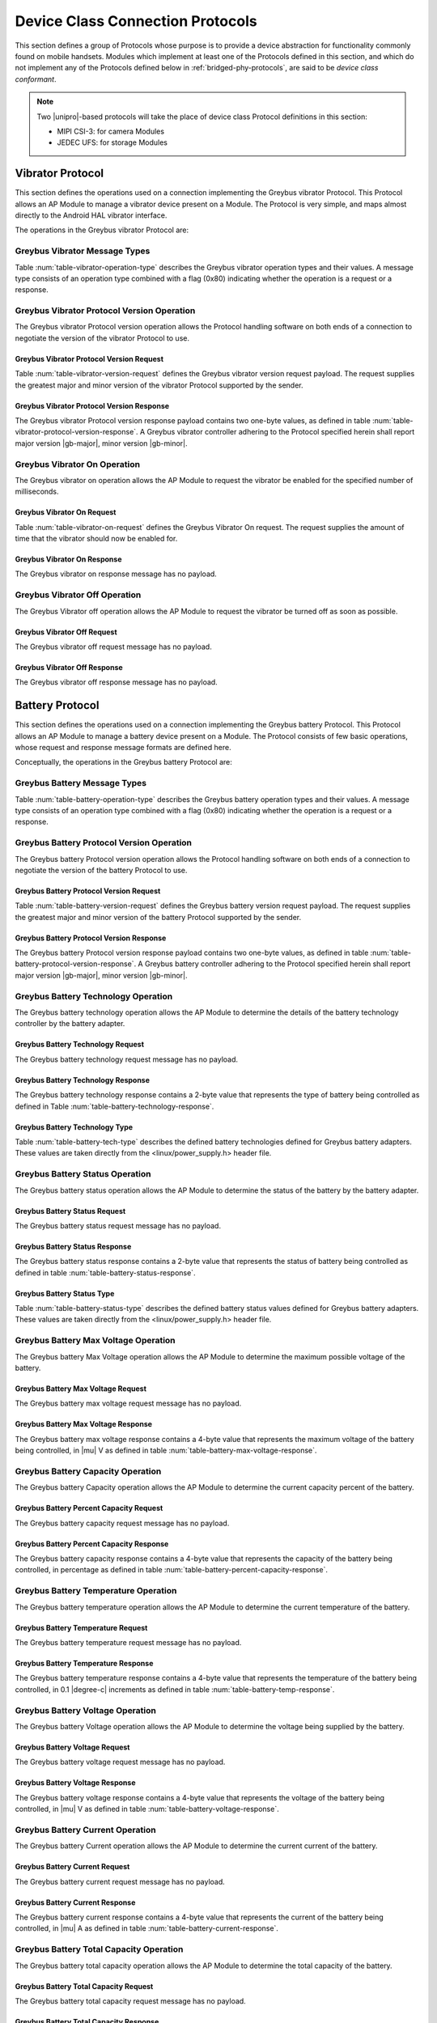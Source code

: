 .. _device-class-protocols:

Device Class Connection Protocols
=================================

This section defines a group of Protocols whose purpose is to provide
a device abstraction for functionality commonly found on mobile
handsets. Modules which implement at least one of the Protocols
defined in this section, and which do not implement any of the
Protocols defined below in :ref:`bridged-phy-protocols`,
are said to be *device class conformant*.

.. note:: Two |unipro|\ -based protocols will take the place of device
          class Protocol definitions in this section:

          - MIPI CSI-3: for camera Modules
          - JEDEC UFS: for storage Modules

Vibrator Protocol
-----------------

This section defines the operations used on a connection implementing
the Greybus vibrator Protocol.  This Protocol allows an AP Module to manage
a vibrator device present on a Module.  The Protocol is very simple,
and maps almost directly to the Android HAL vibrator interface.

The operations in the Greybus vibrator Protocol are:

.. c:function:: int version(u8 offer_major, u8 offer_minor, u8 *major, u8 *minor);

    Negotiates the major and minor version of the Protocol used for
    communication over the connection.  The sender offers the
    version of the Protocol it supports.  The receiver replies with
    the version that will be used--either the one offered if
    supported or its own (lower) version otherwise.  Protocol
    handling code adhering to the Protocol specified herein supports
    major version |gb-major|, minor version |gb-minor|.

.. c:function:: int vibrator_on(u16 timeout_ms);

   Turns on the vibrator for the number of specified milliseconds.

.. c:function:: int vibrator_off(void);

    Turns off the vibrator immediately.

Greybus Vibrator Message Types
^^^^^^^^^^^^^^^^^^^^^^^^^^^^^^

Table :num:`table-vibrator-operation-type` describes the Greybus
vibrator operation types and their values. A message type consists of an
operation type combined with a flag (0x80) indicating whether the
operation is a request or a response.

.. figtable::
    :nofig:
    :label: table-vibrator-operation-type
    :caption: Vibrator Operation Types
    :spec: l l l

    ===========================  =============  ==============
    Vibrator Operation Type      Request Value  Response Value
    ===========================  =============  ==============
    Invalid                      0x00           0x80
    Protocol Version             0x01           0x81
    Vibrator On                  0x02           0x82
    Vibrator Off                 0x03           0x83
    (all other values reserved)  0x04..0x7f     0x84..0xff
    ===========================  =============  ==============

Greybus Vibrator Protocol Version Operation
^^^^^^^^^^^^^^^^^^^^^^^^^^^^^^^^^^^^^^^^^^^

The Greybus vibrator Protocol version operation allows the Protocol
handling software on both ends of a connection to negotiate the
version of the vibrator Protocol to use.

Greybus Vibrator Protocol Version Request
"""""""""""""""""""""""""""""""""""""""""

Table :num:`table-vibrator-version-request` defines the Greybus vibrator
version request payload. The request supplies the greatest major and
minor version of the vibrator Protocol supported by the sender.

.. figtable::
    :nofig:
    :label: table-vibrator-version-request
    :caption: Vibrator Protocol Version Request
    :spec: l l c c l

    =======  ==============  ======  ==========      ===========================
    Offset   Field           Size    Value           Description
    =======  ==============  ======  ==========      ===========================
    0        version_major   1       |gb-major|      Offered vibrator Protocol major version
    1        version_minor   1       |gb-minor|      Offered vibrator Protocol minor version
    =======  ==============  ======  ==========      ===========================

Greybus Vibrator Protocol Version Response
""""""""""""""""""""""""""""""""""""""""""

The Greybus vibrator Protocol version response payload contains two
one-byte values, as defined in table
:num:`table-vibrator-protocol-version-response`.
A Greybus vibrator controller adhering to the Protocol specified herein
shall report major version |gb-major|, minor version |gb-minor|.

.. figtable::
    :nofig:
    :label: table-vibrator-protocol-version-response
    :caption: Vibrator Protocol Version Response
    :spec: l l c c l

    =======  ==============  ======  ==========      ===========================
    Offset   Field           Size    Value           Description
    =======  ==============  ======  ==========      ===========================
    0        version_major   1       |gb-major|      Vibrator Protocol major version
    1        version_minor   1       |gb-minor|      Vibrator Protocol minor version
    =======  ==============  ======  ==========      ===========================

Greybus Vibrator On Operation
^^^^^^^^^^^^^^^^^^^^^^^^^^^^^

The Greybus vibrator on operation allows the AP Module to request the
vibrator be enabled for the specified number of milliseconds.

Greybus Vibrator On Request
"""""""""""""""""""""""""""

Table :num:`table-vibrator-on-request` defines the Greybus Vibrator
On request.  The request supplies the amount of time that the
vibrator should now be enabled for.

.. figtable::
    :nofig:
    :label: table-vibrator-on-request
    :caption: Vibrator Protocol On Request
    :spec: l l c c l

    =======  ==============  ======  ==========      ===========================
    Offset   Field           Size    Value           Description
    =======  ==============  ======  ==========      ===========================
    0        timeout_ms      2       Number          timeout in milliseconds
    =======  ==============  ======  ==========      ===========================

Greybus Vibrator On Response
""""""""""""""""""""""""""""

The Greybus vibrator on response message has no payload.

Greybus Vibrator Off Operation
^^^^^^^^^^^^^^^^^^^^^^^^^^^^^^

The Greybus Vibrator off operation allows the AP Module to request the
vibrator be turned off as soon as possible.

Greybus Vibrator Off Request
""""""""""""""""""""""""""""

The Greybus vibrator off request message has no payload.

Greybus Vibrator Off Response
"""""""""""""""""""""""""""""

The Greybus vibrator off response message has no payload.

Battery Protocol
----------------

This section defines the operations used on a connection implementing
the Greybus battery Protocol. This Protocol allows an AP Module to manage a
battery device present on a Module. The Protocol consists of few basic
operations, whose request and response message formats are defined
here.

Conceptually, the operations in the Greybus battery Protocol are:

.. c:function:: int version(u8 offer_major, u8 offer_minor, u8 *major, u8 *minor);

    Negotiates the major and minor version of the Protocol used for
    communication over the connection.  The sender offers the
    version of the Protocol it supports.  The receiver replies with
    the version that will be used--either the one offered if
    supported or its own (lower) version otherwise.  Protocol
    handling code adhering to the Protocol specified herein supports
    major version |gb-major|, minor version |gb-minor|.

.. c:function:: int get_technology(u16 *technology);

    Returns a value indicating the technology type that this battery
    adapter controls.

.. c:function:: int get_status(u16 *status);

    Returns a value indicating the charging status of the battery.

.. c:function:: int get_max_voltage(u32 *voltage);

    Returns a value indicating the maximum voltage that the battery supports.

.. c:function:: int get_percent_capacity(u32 *capacity);

    Returns a value indicating the current percent capacity of the
    battery.

.. c:function:: int get_temperature(u32 *temperature);

    Returns a value indicating the current temperature of the battery.

.. c:function:: int get_voltage(u32 *voltage);

    Returns a value indicating the voltage level of the battery.

.. c:function:: int get_current(u32 *current);

    Returns a value indicating the current being supplied or drawn
    from the battery.

.. c:function:: int get_total_capacity(u32 *capacity);

    Returns a value indicating the total capacity in mAh of the battery.

.. c:function:: int get_shutdown_temperature(u32 *temperature);

    Returns a value indicating the temperature at which a battery
    will automatically shut down.

Greybus Battery Message Types
^^^^^^^^^^^^^^^^^^^^^^^^^^^^^

Table :num:`table-battery-operation-type` describes the Greybus
battery operation types and their values. A message type consists of an
operation type combined with a flag (0x80) indicating whether the
operation is a request or a response.

.. figtable::
    :nofig:
    :label: table-battery-operation-type
    :caption: Battery Operation Types
    :spec: l l l

    ===========================  =============  ==============
    Battery Operation Type       Request Value  Response Value
    ===========================  =============  ==============
    Invalid                      0x00           0x80
    Protocol Version             0x01           0x81
    Technology                   0x02           0x82
    Status                       0x03           0x83
    Max Voltage                  0x04           0x84
    Percent Capacity             0x05           0x85
    Temperature                  0x06           0x86
    Voltage                      0x07           0x87
    Current                      0x08           0x88
    Capacity mAh                 0x09           0x89
    Shutdown Temperature         0x0a           0x8a
    (all other values reserved)  0x0b..0x7f     0x8b..0xff
    ===========================  =============  ==============

Greybus Battery Protocol Version Operation
^^^^^^^^^^^^^^^^^^^^^^^^^^^^^^^^^^^^^^^^^^

The Greybus battery Protocol version operation allows the Protocol
handling software on both ends of a connection to negotiate the
version of the battery Protocol to use.

Greybus Battery Protocol Version Request
""""""""""""""""""""""""""""""""""""""""

Table :num:`table-battery-version-request` defines the Greybus battery
version request payload. The request supplies the greatest major and
minor version of the battery Protocol supported by the sender.

.. figtable::
    :nofig:
    :label: table-battery-version-request
    :caption: Battery Protocol Version Request
    :spec: l l c c l

    =======  ==============  ======  ==========      ===========================
    Offset   Field           Size    Value           Description
    =======  ==============  ======  ==========      ===========================
    0        version_major   1       |gb-major|      Offered battery Protocol major version
    1        version_minor   1       |gb-minor|      Offered battery Protocol minor version
    =======  ==============  ======  ==========      ===========================


Greybus Battery Protocol Version Response
"""""""""""""""""""""""""""""""""""""""""

The Greybus battery Protocol version response payload contains two
one-byte values, as defined in table
:num:`table-battery-protocol-version-response`.
A Greybus battery controller adhering to the Protocol specified herein
shall report major version |gb-major|, minor version |gb-minor|.

.. figtable::
    :nofig:
    :label: table-battery-protocol-version-response
    :caption: Battery Protocol Version Response
    :spec: l l c c l

    =======  ==============  ======  ==========      ===========================
    Offset   Field           Size    Value           Description
    =======  ==============  ======  ==========      ===========================
    0        version_major   1       |gb-major|      Battery Protocol major version
    1        version_minor   1       |gb-minor|      Battery Protocol minor version
    =======  ==============  ======  ==========      ===========================

Greybus Battery Technology Operation
^^^^^^^^^^^^^^^^^^^^^^^^^^^^^^^^^^^^

The Greybus battery technology operation allows the AP Module to determine
the details of the battery technology controller by the battery
adapter.

Greybus Battery Technology Request
""""""""""""""""""""""""""""""""""

The Greybus battery technology request message has no payload.

Greybus Battery Technology Response
"""""""""""""""""""""""""""""""""""

The Greybus battery technology response contains a 2-byte value
that represents the type of battery being controlled as defined in
Table :num:`table-battery-technology-response`.

.. figtable::
    :nofig:
    :label: table-battery-technology-response
    :caption: Battery Technology Response
    :spec: l l c c l

    =======  ==============  ======  ==========      ===========================
    Offset   Field           Size    Value           Description
    =======  ==============  ======  ==========      ===========================
    0        technology      2       Number          :ref:`battery-technology-type`
    =======  ==============  ======  ==========      ===========================

.. _battery-technology-type:

Greybus Battery Technology Type
"""""""""""""""""""""""""""""""

Table :num:`table-battery-tech-type` describes the defined battery
technologies defined for Greybus battery adapters.  These values are
taken directly from the <linux/power_supply.h> header file.

.. figtable::
    :nofig:
    :label: table-battery-tech-type
    :caption: Battery Technology Type
    :spec: l l

    =============   ======
    Battery Type    Value
    =============   ======
    Unknown         0x0000
    NiMH            0x0001
    LION            0x0002
    LIPO            0x0003
    LiFe            0x0004
    NiCd            0x0005
    LiMn            0x0006
    =============   ======

Greybus Battery Status Operation
^^^^^^^^^^^^^^^^^^^^^^^^^^^^^^^^

The Greybus battery status operation allows the AP Module to determine the
status of the battery by the battery adapter.

Greybus Battery Status Request
""""""""""""""""""""""""""""""

The Greybus battery status request message has no payload.

Greybus Battery Status Response
"""""""""""""""""""""""""""""""

The Greybus battery status response contains a 2-byte value that
represents the status of battery being controlled as defined in
table :num:`table-battery-status-response`.

.. figtable::
    :nofig:
    :label: table-battery-status-response
    :caption: Battery Status Response
    :spec: l l c c l

    =======  ==============  ======  ==========      ===========================
    Offset   Field           Size    Value           Description
    =======  ==============  ======  ==========      ===========================
    0        battery_status  2       Number          :ref:`battery-status`
    =======  ==============  ======  ==========      ===========================

.. _battery-status:

Greybus Battery Status Type
"""""""""""""""""""""""""""

Table :num:`table-battery-status-type` describes the defined battery
status values defined for Greybus battery adapters.  These values are
taken directly from the <linux/power_supply.h> header file.

.. figtable::
    :nofig:
    :label: table-battery-status-type
    :caption: Battery Status Type
    :spec: l l

    ==============  ======
    Battery Status  Value
    ==============  ======
    Unknown         0x0000
    Charging        0x0001
    Discharging     0x0002
    Not Charging    0x0003
    Full            0x0004
    ==============  ======

Greybus Battery Max Voltage Operation
^^^^^^^^^^^^^^^^^^^^^^^^^^^^^^^^^^^^^

The Greybus battery Max Voltage operation allows the AP Module to determine
the maximum possible voltage of the battery.

Greybus Battery Max Voltage Request
"""""""""""""""""""""""""""""""""""

The Greybus battery max voltage request message has no payload.

Greybus Battery Max Voltage Response
""""""""""""""""""""""""""""""""""""

The Greybus battery max voltage response contains a 4-byte value
that represents the maximum voltage of the battery being controlled,
in |mu| V as defined in table :num:`table-battery-max-voltage-response`.

.. figtable::
    :nofig:
    :label: table-battery-max-voltage-response
    :caption: Battery Max Voltage Response
    :spec: l l c c l

    =======  ==============  ======  ==========      ===========================
    Offset   Field           Size    Value           Description
    =======  ==============  ======  ==========      ===========================
    0        max_voltage     4       Number          Battery maximum voltage in |mu| V
    =======  ==============  ======  ==========      ===========================

Greybus Battery Capacity Operation
^^^^^^^^^^^^^^^^^^^^^^^^^^^^^^^^^^

The Greybus battery Capacity operation allows the AP Module to determine the
current capacity percent of the battery.

Greybus Battery Percent Capacity Request
""""""""""""""""""""""""""""""""""""""""

The Greybus battery capacity request message has no payload.

Greybus Battery Percent Capacity Response
"""""""""""""""""""""""""""""""""""""""""

The Greybus battery capacity response contains a 4-byte value that
represents the capacity of the battery being controlled, in
percentage as defined in table
:num:`table-battery-percent-capacity-response`.

.. figtable::
    :nofig:
    :label: table-battery-percent-capacity-response
    :caption: Battery Percent Capacity Response
    :spec: l l c c l

    =======  ==============  ======  ==========      ===========================
    Offset   Field           Size    Value           Description
    =======  ==============  ======  ==========      ===========================
    0        capacity        4       Number          Battery capacity in %
    =======  ==============  ======  ==========      ===========================

Greybus Battery Temperature Operation
^^^^^^^^^^^^^^^^^^^^^^^^^^^^^^^^^^^^^

The Greybus battery temperature operation allows the AP Module to determine
the current temperature of the battery.

Greybus Battery Temperature Request
"""""""""""""""""""""""""""""""""""

The Greybus battery temperature request message has no payload.

Greybus Battery Temperature Response
""""""""""""""""""""""""""""""""""""

The Greybus battery temperature response contains a 4-byte value
that represents the temperature of the battery being controlled, in
0.1 |degree-c| increments as defined in table
:num:`table-battery-temp-response`.

.. figtable::
    :nofig:
    :label: table-battery-temp-response
    :caption: Battery Temperature Response
    :spec: l l c c l

    =======  ==============  ======  ==========      ===========================
    Offset   Field           Size    Value           Description
    =======  ==============  ======  ==========      ===========================
    0        temperature     4       Number          Battery temperature (0.1 |degree-c| units)
    =======  ==============  ======  ==========      ===========================

Greybus Battery Voltage Operation
^^^^^^^^^^^^^^^^^^^^^^^^^^^^^^^^^

The Greybus battery Voltage operation allows the AP Module to determine the
voltage being supplied by the battery.

Greybus Battery Voltage Request
"""""""""""""""""""""""""""""""

The Greybus battery voltage request message has no payload.

Greybus Battery Voltage Response
""""""""""""""""""""""""""""""""

The Greybus battery voltage response contains a 4-byte value that
represents the voltage of the battery being controlled, in |mu| V as
defined in table
:num:`table-battery-voltage-response`.

.. figtable::
    :nofig:
    :label: table-battery-voltage-response
    :caption: Battery Voltage Response
    :spec: l l c c l

    =======  ==============  ======  ==========      ===========================
    Offset   Field           Size    Value           Description
    =======  ==============  ======  ==========      ===========================
    0        voltage         4       Number          Battery voltage in |mu| V
    =======  ==============  ======  ==========      ===========================

Greybus Battery Current Operation
^^^^^^^^^^^^^^^^^^^^^^^^^^^^^^^^^

The Greybus battery Current operation allows the AP Module to determine the
current current of the battery.

Greybus Battery Current Request
"""""""""""""""""""""""""""""""

The Greybus battery current request message has no payload.

Greybus Battery Current Response
""""""""""""""""""""""""""""""""

The Greybus battery current response contains a 4-byte value that
represents the current of the battery being controlled, in |mu| A as
defined in table :num:`table-battery-current-response`.

.. figtable::
    :nofig:
    :label: table-battery-current-response
    :caption: Battery Current Response
    :spec: l l c c l

    =======  ==============  ======  ==========      ===========================
    Offset   Field           Size    Value           Description
    =======  ==============  ======  ==========      ===========================
    0        current         4       Number          Battery current in |mu| A
    =======  ==============  ======  ==========      ===========================

Greybus Battery Total Capacity Operation
^^^^^^^^^^^^^^^^^^^^^^^^^^^^^^^^^^^^^^^^

The Greybus battery total capacity operation allows the AP Module to determine
the total capacity of the battery.

Greybus Battery Total Capacity Request
""""""""""""""""""""""""""""""""""""""

The Greybus battery total capacity request message has no payload.

Greybus Battery Total Capacity Response
"""""""""""""""""""""""""""""""""""""""
The Greybus battery total capacity response contains a 4-byte value
that represents the total capacity of the battery being controlled,
in mAh as defined in table :num:`table-battery-total-capacity-response`.

.. figtable::
    :nofig:
    :label: table-battery-total-capacity-response
    :caption: Battery Total Capacity Response
    :spec: l l c c l

    =======  ==============  ======  ==========      ===========================
    Offset   Field           Size    Value           Description
    =======  ==============  ======  ==========      ===========================
    0        capacity        4       Number          Battery capacity in mAh
    =======  ==============  ======  ==========      ===========================

Greybus Battery Shutdown Temperature Operation
^^^^^^^^^^^^^^^^^^^^^^^^^^^^^^^^^^^^^^^^^^^^^^
The Greybus battery shutdown temperature operation allows the AP Module to
determine the battery temperature at which the battery will shut
itself down.

Greybus Battery Shutdown Temperature Request
""""""""""""""""""""""""""""""""""""""""""""

The Greybus battery shutdown temperature request message has no payload.

Greybus Battery Shutdown Temperature Response
"""""""""""""""""""""""""""""""""""""""""""""
The Greybus battery shutdown temperature response contains a 4-byte
value that represents the temperature at which the battery shuts
down as defined in table :num:`table-battery-shutdown-temp-response`.

.. figtable::
    :nofig:
    :label: table-battery-shutdown-temp-response
    :caption: Battery Shutdown Temperature Response
    :spec: l l c c l

    =======  ==============  ======  ==========      ===========================
    Offset   Field           Size    Value           Description
    =======  ==============  ======  ==========      ===========================
    0        temperature     4       Number          Battery temperature (0.1 |degree-c| units)
    =======  ==============  ======  ==========      ===========================

Audio Protocol
--------------

TBD

Baseband Modem Protocol
-----------------------

TBD

Bluetooth Protocol
------------------

TBD

Consumer IR Protocol
--------------------

TBD

Display Protocol
----------------

TBD

GPS Protocol
------------

TBD

HID Protocol
------------

This section defines the operations used on a connection implementing
the Greybus Human Interface Device (HID) Protocol. The HID class is
used primarily for devices that take input from humans or may give
output to humans.  Typical examples of HID class devices include:

* Keyboards and pointing devices
* Front panel controls, like: knobs, buttons, switches, etc.
* Steering wheels, rudder pedals found on gaming devices.
* Buttons, touchscreen found on phones.
* Bar-code readers, thermometers, or voltmeters.

The Greybus HID Protocol uses *descriptors* and *reports* to
interact with a HID device.  A HID Descriptor defines all
capabilities of a HID device.   Before exchanging data with
a HID device, the AP Module can configure a HID device based on
these capabilities by sending Feature Reports.  Data exchange
between the AP Module and a HID device are implemented by
sending Input or Output Reports.

This document focuses on how the HID protocol is implemented over
Greybus.  The HID Protocol (as implemented over USB) is well defined
by [HID01]_.

Greybus HID Descriptors
^^^^^^^^^^^^^^^^^^^^^^^
The following section identifies the key data structures (referred to as
HID Descriptors) that need to be exchanged between the host and the device
during initialization.

.. _hid-descriptor:

HID Descriptor
""""""""""""""
The HID Descriptor is the top-level mandatory descriptor that every Greybus
based HID device must have. The purpose of the HID Descriptor is to
define all capabilities of the HID device with the host. These
attributes describe the version of the HID Protocol the HID device
is compliant with, the length of HID Descriptors, and other
capabilities of the device. Please refer to Table
:num:`table-hid-descriptor` for further details.

HID Report Descriptor
"""""""""""""""""""""
A HID Report Descriptor describes the data generated by the HID
device, and how to interpret that data. Details of the HID Report
Descriptor are outside of the scope of this document and are defined
in [HID01]_.

HID Report Protocol
^^^^^^^^^^^^^^^^^^^
The Report is the fundamental block exchanged between the host and the device.
Reports are well defined by [HID01]_, and the the same will be followed here.

HID Input Report
""""""""""""""""
The input reports are generated on the device and are sent from device to host.
This can be requested synchronously or asynchronously.

In the asynchronous case, when the device has active data it wishes to report to
the host, it will generate an data request towards the host. When the host
receives the receive request, it is responsible for reading the data from the
receive request.

In the synchronous case, the host can generate a get-report request to HID
device, in response to which the device must respond with data.

HID Output Report
"""""""""""""""""
The output report is generated on the host and is sent from host to device over
the Greybus transport. When the host has active data it wishes to report to the
device, it must generate a set-report request.

HID Feature Report
""""""""""""""""""
The feature report is a bidirectional report and can be exchanged between the
host and the device. They are normally used by the host to program the device
into different configurations.

For the host to get/set a feature-report on the device, it must use the
get-report and set-report requests described later.

Greybus HID Operations
^^^^^^^^^^^^^^^^^^^^^^

Greybus HID Protocol allows an AP to manage a HID device present on a module.
The Protocol consists of few basic operations, whose request and response
message formats are defined here.

Conceptually, the operations in the greybus HID Protocol are:

.. c:function:: int version(u8 offer_major, u8 offer_minor, u8 *major, u8 *minor);

    Negotiates the major and minor version of the Protocol used for
    communication over the connection. The sender offers the version of the
    Protocol it supports. The receiver replies with the version that will be
    used--either the one offered if supported or its own (lower) version
    otherwise. Protocol handling code adhering to the Protocol specified herein
    supports major version |gb-major|, minor version |gb-minor|.

.. c:function:: int get_descriptor(struct gb_hid_desc_response *desc);

    Returns :ref:`hid-descriptor`, that specifies details of the HID device.

.. c:function:: int get_report_descriptor(u8 *report_desc);

    Returns a HID Report Descriptor, defined by [HID01]_.

.. c:function:: int power_on(void);

    Power-on the HID device.

.. c:function:: int power_off(void);

    Power-off the HID device.

.. c:function:: int get_report(u8 *report);

    Gets input or feature report from device to host synchronously.

.. c:function:: int set_report(u8 *report);

    Sets output or feature report from host to device synchronously.

.. c:function:: int irq_event(u8 *report);

    Input report sent from device to host asynchronously.

Greybus HID Message Types
^^^^^^^^^^^^^^^^^^^^^^^^^

Table :num:`table-hid-operation-type` describes the Greybus HID operation types
and their values. A message type consists of an operation type combined with a
flag (0x80) indicating whether the operation is a request or a response.

.. figtable::
    :nofig:
    :label: table-hid-operation-type
    :caption: HID Operation Types
    :spec: l l l

    ===========================  =============  ==============
    HID Operation Type           Request Value  Response Value
    ===========================  =============  ==============
    Invalid                      0x00           0x80
    Protocol Version             0x01           0x81
    Get Descriptor               0x02           0x82
    Get Report Descriptor        0x03           0x83
    Power On                     0x04           0x84
    Power Off                    0x05           0x85
    Get Report                   0x06           0x86
    Set Report                   0x07           0x87
    IRQ Event                    0x08           0x88
    (all other values reserved)  0x09..0x7f     0x89..0xff
    ===========================  =============  ==============

Greybus HID Protocol Version Operation
^^^^^^^^^^^^^^^^^^^^^^^^^^^^^^^^^^^^^^

The Greybus HID Protocol version operation allows the Protocol handling software
on both ends of a connection to negotiate the version of the Greybus HID
Protocol to use.

Greybus HID Protocol Version Request
""""""""""""""""""""""""""""""""""""

Table :num:`table-hid-version-request` defines the Greybus HID version request
payload. The request supplies the greatest major and minor version of the
Greybus HID Protocol supported by the sender.

.. figtable::
    :nofig:
    :label: table-hid-version-request
    :caption: HID Protocol Version Request
    :spec: l l c c l

    =======  ==============  ======  ==========      ===========================
    Offset   Field           Size    Value           Description
    =======  ==============  ======  ==========      ===========================
    0        version_major   1       |gb-major|      Offered Greybus HID Protocol major version
    1        version_minor   1       |gb-minor|      Offered Greybus HID Protocol minor version
    =======  ==============  ======  ==========      ===========================


Greybus HID Protocol Version Response
"""""""""""""""""""""""""""""""""""""

The Greybus HID Protocol version response payload contains two 1-byte values, as
defined in table :num:`table-hid-protocol-version-response`. A Greybus HID
controller adhering to the Protocol specified herein shall report major version
|gb-major|, minor version |gb-minor|.

.. figtable::
    :nofig:
    :label: table-hid-protocol-version-response
    :caption: HID Protocol Version Response
    :spec: l l c c l

    =======  ==============  ======  ==========      ===========================
    Offset   Field           Size    Value           Description
    =======  ==============  ======  ==========      ===========================
    0        version_major   1       |gb-major|      Greybus HID Protocol major version
    1        version_minor   1       |gb-minor|      Greybus HID Protocol minor version
    =======  ==============  ======  ==========      ===========================


Greybus HID Get Descriptor Operation
^^^^^^^^^^^^^^^^^^^^^^^^^^^^^^^^^^^^

The Greybus HID Get Descriptor operation is issued on the host and the HID
device must respond with an :ref:`hid-descriptor`.

Greybus HID Get Descriptor Request
""""""""""""""""""""""""""""""""""

The Greybus HID Get Descriptor request is sent from host to device and
it has no payload.

Greybus HID Get Descriptor Response
"""""""""""""""""""""""""""""""""""

The Greybus HID Get Descriptor response is sent from device to host and is
described in Table :num:`table-hid-descriptor`.

.. figtable::
    :nofig:
    :label: table-hid-descriptor
    :caption: Greybus HID Descriptor
    :spec: l l c c l

    =======  ==================  ======  ==========      ===========================
    Offset   Field               Size    Value           Description
    =======  ==================  ======  ==========      ===========================
    0        length              1       Number          Length of this descriptor
    1        report_desc_length  2       Number          Length of the report descriptor
    3        hid_version         2       Number          Version of the HID Protocol, as defined by [HID01]_
    5        product_id          2       Number          Product ID of the device
    7        vendor_id           2       Number          Vendor ID of the device
    9        country_code        1       Number          Country code of the localized hardware; see [HID01]_
    =======  ==================  ======  ==========      ===========================


Greybus HID Get Report Descriptor Operation
^^^^^^^^^^^^^^^^^^^^^^^^^^^^^^^^^^^^^^^^^^^

The Greybus HID Get Report Descriptor operation is issued on host and the HID
device must respond with an report descriptor as defined by [HID01]_.

Greybus HID Get Report Descriptor Request
"""""""""""""""""""""""""""""""""""""""""

The Greybus HID Get Report Descriptor request is sent from host to device and
the request has no payload.

Greybus HID Get Report Descriptor Response
""""""""""""""""""""""""""""""""""""""""""

The Greybus HID Get Report Descriptor response is sent from device to host and
it consists of a HID Report Descriptor defined by [HID01]_.

Greybus HID Power ON Operation
^^^^^^^^^^^^^^^^^^^^^^^^^^^^^^

The Greybus HID power-on operation is sent from host to device to power on the HID device.

Greybus HID Power ON Request
""""""""""""""""""""""""""""

The Greybus HID power-on operation request has no payload.

Greybus HID Power ON Response
"""""""""""""""""""""""""""""

The Greybus HID power-on response has no payload.


Greybus HID Power OFF Operation
^^^^^^^^^^^^^^^^^^^^^^^^^^^^^^^

The Greybus HID power-off operation is sent from host to device to power off the
HID device.

Greybus HID Power OFF Request
"""""""""""""""""""""""""""""

The Greybus HID power-off operation request has no payload.

Greybus HID Power OFF Response
""""""""""""""""""""""""""""""

The Greybus HID power-off response has no payload.


Greybus HID Get Report Operation
^^^^^^^^^^^^^^^^^^^^^^^^^^^^^^^^

The Greybus HID get report operation allows the host to fetch feature or input
report synchronously from a HID device.

The get-report command is a mandatory request (if the device contains Input or
Feature reports) that the host can issue to the device at any time after
initialization to get a singular report from the device. The device is
responsible for responding with the last known input or feature for the report
id. If the value has not been set for that report yet, the device must return 0
for the length of report item.

Get-report is often used by applications on startup to retrieve the “current
state” of the device rather than waiting for the device to generate the next
Input/Feature Report.

Greybus HID Get Report Request
""""""""""""""""""""""""""""""

The Greybus HID get report request contain 1-byte report-type and report-id as
defined by Table :num:`table-hid-get-report-request`.

.. figtable::
    :nofig:
    :label: table-hid-get-report-request
    :caption: HID Get Report Request
    :spec: l l c c l

    =======  ==============  ======  ==========      ===========================
    Offset   Field           Size    Value           Description
    =======  ==============  ======  ==========      ===========================
    0        report_type     1       Number          :ref:`hid-report-type`
    1        report_id       1       Number          Report ID defined by [HID01]_
    =======  ==============  ======  ==========      ===========================

.. _hid-report-type:

Greybus HID Report Type
"""""""""""""""""""""""

Table :num:`table-hid-report-type` describes the defined HID report type values
defined for Greybus HID devices.

.. figtable::
    :nofig:
    :label: table-hid-report-type
    :caption: HID ReportType
    :spec: l l

    ===============     ======
    HID Report Type     Value
    ===============     ======
    Input Report        0x0000
    Output Report       0x0001
    Feature Report      0x0002
    ===============     ======

Greybus HID Get Report Response
"""""""""""""""""""""""""""""""

The Greybus HID Get Report response returns report as defined by
[HID01]_.

Greybus HID Set Report Operation
^^^^^^^^^^^^^^^^^^^^^^^^^^^^^^^^

The Greybus HID set report operation allows the host to send feature or output
report synchronously to a HID device.

The set-report command is a specific request that the host may issue to the
device at any time after initialization to set a singular report on the device.
The device is responsible for accepting the value provided in the operation and
updating its state.

Greybus HID Set Report Request
""""""""""""""""""""""""""""""

.. figtable::
    :nofig:
    :label: table-hid-set-report-request
    :caption: HID Set Report Request
    :spec: l l c c l

    =======  ==============  ======  ==========      ===========================
    Offset   Field           Size    Value           Description
    =======  ==============  ======  ==========      ===========================
    0        report_type     1       Number          :ref:`hid-report-type`
    1        report_id       1       Number          Report ID defined by [HID01]_
    2        report          ...     Data            Report defined by [HID01]_
    =======  ==============  ======  ==========      ===========================

The Greybus HID set report request contain report-type, report-id and
report (as defined by [HID01]_, and as defined in Table
:num:`table-hid-set-report-request`).

Greybus HID Set Report Response
"""""""""""""""""""""""""""""""

The Greybus HID Set Report response has no payload.

Greybus HID IRQ Event Operation
^^^^^^^^^^^^^^^^^^^^^^^^^^^^^^^

The Greybus IRQ Event operation allows the AP to receive input-report
asynchronously, when HID device has some data available to send to the AP.

Greybus HID IRQ Event Request
"""""""""""""""""""""""""""""

When the HID device has active data it wishes to report to the host, it will
generate an data request towards the host. When the host receives the receive
request, it is responsible for reading the data from the receive request.

The format of the input-report is defined by [HID01]_.

Greybus HID IRQ Event Response
""""""""""""""""""""""""""""""

The Greybus IRQ Event response has no payload.


Keymaster Protocol
------------------

TBD

Lights Protocol
---------------

This section defines operations used on a connection implementing the Greybus
Lights Protocol. This Protocol allows an AP Module to control Lights devices
present on a Module. The Protocol consists of some basic operations that are
defined here.

The operations in the Greybus Lights Protocol are:

.. c:function:: int version(u8 offer_major, u8 offer_minor, u8 *major, u8 *minor);

    Negotiates the major and minor version of the Protocol used for
    communication over the connection.  The sender offers the
    version of the Protocol it supports.  The receiver replies with
    the version that will be used--either the one offered if
    supported or its own (lower) version otherwise.  Protocol
    handling code adhering to the Protocol specified herein supports
    major version |gb-major|, minor version |gb-minor|.

.. c:function:: int get_brightness(u8 *brightness);

   Return the value of the actual brightness level.

.. c:function:: int set_brightness(u8 brightness);

   Set the level of brightness with the specified value.

.. c:function:: int set_blink(u64 delay_on, u64 delay_off);

   Set hardware blink if supported by the device, the delays are specified in
   milliseconds.

.. c:function:: int get_modes(u32 *modes);

   Returns a bitmask indicating the functions a Light device can represent.

Greybus Lights Message Types
^^^^^^^^^^^^^^^^^^^^^^^^^^^^

Table :num:`table-lights-operation-type` describes the Greybus Lights
operation types and their values. A message type consists of an
operation type combined with a flag (0x80) indicating whether the
operation is a request or a response.

.. figtable::
    :nofig:
    :label: table-lights-operation-type
    :caption: Lights Operation Types
    :spec: l l l

    ===========================  =============  ==============
    Lights Operation Type        Request Value  Response Value
    ===========================  =============  ==============
    Invalid                      0x00           0x80
    Protocol Version             0x01           0x81
    Get Brightness               0x02           0x82
    Set Brightness               0x03           0x83
    Set Blink                    0x04           0x84
    Get Mode                     0x05           0x85
    (all other values reserved)  0x06..0x7f     0x86..0xff
    ===========================  =============  ==============

Greybus Lights Protocol Version Operation
^^^^^^^^^^^^^^^^^^^^^^^^^^^^^^^^^^^^^^^^^

The Greybus Lights Protocol version operation allows the Protocol handling
software on both ends of a connection to negotiate the version of the Greybus
Lights Protocol to use.

Greybus Lights Protocol Version Request
"""""""""""""""""""""""""""""""""""""""

Table :num:`table-lights-version-request` defines the Greybus Lights version
request payload. The request supplies the greatest major and minor version of
the Greybus Lights Protocol supported by the sender.

.. figtable::
    :nofig:
    :label: table-lights-version-request
    :caption: Lights Protocol Version Request
    :spec: l l c c l

    =======  ==============  ======  ==========      ===========================
    Offset   Field           Size    Value           Description
    =======  ==============  ======  ==========      ===========================
    0        version_major   1       |gb-major|      Offered Greybus Lights Protocol major version
    1        version_minor   1       |gb-minor|      Offered Greybus Lights Protocol minor version
    =======  ==============  ======  ==========      ===========================


Greybus Lights Protocol Version Response
""""""""""""""""""""""""""""""""""""""""

The Greybus Lights Protocol version response payload contains two 1-byte values,
as defined in table :num:`table-lights-protocol-version-response`. A Greybus
Lights controller adhering to the Protocol specified herein shall report major
version |gb-major|, minor version |gb-minor|.

.. figtable::
    :nofig:
    :label: table-lights-protocol-version-response
    :caption: Lights Protocol Version Response
    :spec: l l c c l

    =======  ==============  ======  ==========      ===========================
    Offset   Field           Size    Value           Description
    =======  ==============  ======  ==========      ===========================
    0        version_major   1       |gb-major|      Greybus Lights Protocol major version
    1        version_minor   1       |gb-minor|      Greybus Lights Protocol minor version
    =======  ==============  ======  ==========      ===========================


Greybus Lights Get Brightness Operation
^^^^^^^^^^^^^^^^^^^^^^^^^^^^^^^^^^^^^^^

The Greybus Lights Get Brightness operation allows the AP Module to determine
the actual level of brightness of the light device.

Greybus Lights Get Brightness Request
"""""""""""""""""""""""""""""""""""""
The Greybus Lights Get Brightness request message has no payload.


Greybus Lights Get Brightness Response
""""""""""""""""""""""""""""""""""""""

The Greybus Lights Get Brightness response payload contains a 1-byte value that
represents the current level of brightness of the light device being controlled,
in which 0 represent the lower level (off) and 255 represent the highest
possible brightness level as defined in table
:num:`table-lights-get-brightness-response`.

.. figtable::
    :nofig:
    :label: table-lights-get-brightness-response
    :caption: Lights Get Brightness Response
    :spec: l l c c l

    =======  ==============  ======  ==========      ===========================
    Offset   Field           Size    Value           Description
    =======  ==============  ======  ==========      ===========================
    0        brightness      1       Number          Light current brightness level
    =======  ==============  ======  ==========      ===========================

Greybus Lights Set Brightness Operation
^^^^^^^^^^^^^^^^^^^^^^^^^^^^^^^^^^^^^^^

The Greybus Lights Set Brightness operation allows the AP Module to request the
light device to set is brightness level to the specified value.

Greybus Lights Set Brightness Request
"""""""""""""""""""""""""""""""""""""
The Greybus Lights Set Brightness request payload contains a 1-byte value that
represents the level of brightness to be set by the light device being
controlled, in which 0 represent the lower level (off) and 255 represent the
highest possible brightness level as defined in table
:num:`table-lights-set-brightness-request`.

.. figtable::
    :nofig:
    :label: table-lights-set-brightness-request
    :caption: Lights Set Brightness Request
    :spec: l l c c l

    =======  ==============  ======  ==========      ===========================
    Offset   Field           Size    Value           Description
    =======  ==============  ======  ==========      ===========================
    0        brightness      1       Number          Light brightness level to set
    =======  ==============  ======  ==========      ===========================


Greybus Lights Set Brightness Response
""""""""""""""""""""""""""""""""""""""

The Greybus Lights Set Brightness response message has no payload.


Greybus Lights Set Blink Operation
^^^^^^^^^^^^^^^^^^^^^^^^^^^^^^^^^^

The Greybus Lights Set Blink operation allows the AP Module to request the light
device to enable the blink mode, if supported and described by one Descriptor in
the Manifest data structure, for the specified values in milliseconds for the on
and off periods.  The blink mode shall be disabled by setting the brightness to
a specific value using the Set Brightness Operantion.

Greybus Lights Set Blink Request
""""""""""""""""""""""""""""""""
The Greybus Lights Set Blink request payload contains a two 4-byte values
that represents the duration in milliseconds of the on and off period during
the blink to be set by the light device being controlled, as defined
in table :num:`table-lights-set-blink-request`.

.. figtable::
    :nofig:
    :label: table-lights-set-blink-request
    :caption: Lights Set Blink Request
    :spec: l l c c l

    =======  ==============  ======  ==========      ===========================
    Offset   Field           Size    Value           Description
    =======  ==============  ======  ==========      ===========================
    0        delay_on        4       Number          Delay on in milliseconds
    4        delay_off       4       Number          Delay off in milliseconds
    =======  ==============  ======  ==========      ===========================


Greybus Lights Set Blink Response
"""""""""""""""""""""""""""""""""

The Greybus Lights Set Blink response message has no payload.

Greybus Lights Get Mode Operation
^^^^^^^^^^^^^^^^^^^^^^^^^^^^^^^^^

The Greybus Lights Get Mode operation allows the AP Module to request the light
device to determine the detail of the functions modes supported.

Greybus Lights Get Mode Request
"""""""""""""""""""""""""""""""
The Greybus Lights Get Mode request message has no payload.

Greybus Lights Get Mode Response
""""""""""""""""""""""""""""""""

The Greybus Lights Get Mode response payload contains a 4-byte value whose bits
represents the support of certain mode which the lights devices can represent,
as defined in table :num:`table-lights-get-mode-response`.

.. figtable::
    :nofig:
    :label: `table-lights-get-mode-response`.
    :caption: Lights Get Mode Response
    :spec: l l c c l

    =======  ==============  ======  ==========      ===========================
    Offset   Field           Size    Value           Description
    =======  ==============  ======  ==========      ===========================
    0        Mode            4       Number          :ref:`lights-mode-bits`
    =======  ==============  ======  ==========      ===========================

.. _lights-mode-bits:


Greybus Lights Get Mode Bit Masks
"""""""""""""""""""""""""""""""""""""
Table :num:`table-lights-mode-bit-mask` define the modes bit masks for Greybus
Lights devices.

.. figtable::
    :nofig:
    :label: table-lights-mode-bit-mask
    :caption: Lights Get Mode Bit Masks
    :spec: l l l

    ===============================  ===================================================  ========================
    Light Mode                       Brief Description                                    Mask Value
    ===============================  ===================================================  ========================
    LIGHT_MODE_NONE                  Device do not represent any specific mode            0x00000000
    LIGHT_MODE_BATTERY               Device can represent the battery mode                0x00000001
    LIGHT_MODE_POWER                 Device can represent the power mode                  0x00000002
    LIGHT_MODE_WIFI                  Device can represent wifi activity mode              0x00000004
    LIGHT_MODE_BLUETOOTH             Device can represent bluetooth activity mode         0x00000008
    LIGHT_MODE_KEYBOARD              Device can represent light related to the keyboard   0x00000010
    LIGHT_MODE_BUTTONS               Device can represent light related to buttons        0x00000020
    LIGHT_MODE_NOTIFICATION          Device can represent general notification light      0x00000040
    LIGHT_MODE_ATTENTION             Device can represent general attention light         0x00000080
    LIGHT_MODE_FLASH                 Device can be used as a flash light device           0x00000100
    |_|                              (Reserved Range)                                     0x00000200..0x00080000
    LIGHT_MODE_VENDOR                Device can be used as vendor specific mode           0x00100000..0x08000000
    |_|                              (Reserved Range)                                     0x10000000..0x80000000
    ===============================  ===================================================  ========================


NFC Protocol
------------

This section defines the operations used on a connection implementing
the Greybus Near Field Communication (NFC) Protocol.  This Protocol
allows an AP Module (Device Host (DH) in NFC's NFC Controller Interface (NCI)
terminology) to communicate with a Greybus NFC Module (NFC Controller
(NFCC) in NFC NCI terminology) using the NFC Forum's NCI Specification
version 1.1.  This specification is available from the
`NFC Forum's website <http://nfc-forum.org>`_.

Section 11 of the NFC NCI Specification (version 1.1) describes NCI
Transport Mapping requirements.  Those requirements are summarized here:

*   Transport shall support bidirectional transfers for both data
    and control packets.
*   Transport shall provide reliable data transfer.
*   Transport may provide flow control but should rely on the flow
    control built into the NCI protocol.
*   Transport shall not forward packets with size smaller than 3 bytes.

To support these requirements, the underlying |unipro| connection shall
have E2EFC disabled and CSD and CSV enabled.

The operations in the Greybus NFC Protocol are:

.. c:function:: int version(u8 offer_major, u8 offer_minor, u8 *major, u8 *minor);

    Negotiates the major and minor version of the Protocol used for
    communication over the connection.  The sender offers the
    version of the Protocol it supports.  The receiver replies with
    the version that will be used--either the one offered if
    supported or its own (lower) version otherwise.  Protocol
    handling code adhering to the Protocol specified herein supports
    major version |gb-major|, minor version |gb-minor|.

.. c:function:: int send_packet(u32 size, u8 *packet);

    Sends an NFC NCI Packet of the specified size from an AP Module
    (or NFC Module) to the associated NFC Module (or AP Module).

Greybus NFC Message Types
^^^^^^^^^^^^^^^^^^^^^^^^^

Table :num:`table-nfc-operation-type` describes the Greybus NFC
operation types and their values. A message type consists of an
operation type combined with a flag (0x80) indicating whether the
operation is a request or a response.

.. figtable::
    :nofig:
    :label: table-nfc-operation-type
    :caption: NFC Operation Types
    :spec: l l l

    ===========================  =============  ==============
    NFC Operation Type           Request Value  Response Value
    ===========================  =============  ==============
    Invalid                      0x00           0x80
    Protocol Version             0x01           0x81
    Send Packet                  0x02           0x82
    (all other values reserved)  0x03..0x7f     0x83..0xff
    ===========================  =============  ==============

Greybus NFC Protocol Version Operation
^^^^^^^^^^^^^^^^^^^^^^^^^^^^^^^^^^^^^^

The Greybus NFC Protocol version operation allows the Protocol
handling software on both ends of a connection to negotiate the
version of the NFC Protocol to use.

Greybus NFC Protocol Version Request
""""""""""""""""""""""""""""""""""""

Table :num:`table-nfc-version-request` defines the Greybus NFC
version request payload. The request supplies the greatest major and
minor version of the NFC Protocol supported by the sender.

.. figtable::
    :nofig:
    :label: table-nfc-version-request
    :caption: NFC Protocol Version Request
    :spec: l l c c l

    =======  ==============  ======  ==========      ===========================
    Offset   Field           Size    Value           Description
    =======  ==============  ======  ==========      ===========================
    0        version_major   1       |gb-major|      Offered NFC Protocol major version
    1        version_minor   1       |gb-minor|      Offered NFC Protocol minor version
    =======  ==============  ======  ==========      ===========================

Greybus NFC Protocol Version Response
"""""""""""""""""""""""""""""""""""""

The Greybus NFC Protocol version response payload contains two
one-byte values, as defined in table
:num:`table-nfc-protocol-version-response`.
A Greybus NFC controller adhering to the Protocol specified herein
shall report major version |gb-major|, minor version |gb-minor|.

.. figtable::
    :nofig:
    :label: table-nfc-protocol-version-response
    :caption: NFC Protocol Version Response
    :spec: l l c c l

    =======  ==============  ======  ==========      ===========================
    Offset   Field           Size    Value           Description
    =======  ==============  ======  ==========      ===========================
    0        version_major   1       |gb-major|      NFC Protocol major version
    1        version_minor   1       |gb-minor|      NFC Protocol minor version
    =======  ==============  ======  ==========      ===========================

Greybus NFC Send Packet Operation
^^^^^^^^^^^^^^^^^^^^^^^^^^^^^^^^^

The Greybus NFC Send Packet Operation allows an AP Module or NFC Module
to send an NFC NCI Packet to the associated NFC Module or AP Module,
respectively.

Greybus NFC Send Packet Request
"""""""""""""""""""""""""""""""

The Greybus NFC Send Packet Request contains a 4-byte size and
a valid NFC NCI Packet of *size* bytes as defined in table
:num:`table-nfc-send-packet-request`.

.. figtable::
    :nofig:
    :label: table-nfc-send-packet-request
    :caption: NFC Send Packet Request
    :spec: l l c c l

    =======  ==============  ======  ==========      ===========================
    Offset   Field           Size    Value           Description
    =======  ==============  ======  ==========      ===========================
    0        size            4       Number          Size of the NFC NCI packet
    4        packet          *size*  Data            NFC NCI Packet
    =======  ==============  ======  ==========      ===========================

Greybus NFC Send Packet Response
""""""""""""""""""""""""""""""""

The Greybus NFS send packet response message has no payload.

Power Profile Protocol
----------------------

TBD

Sensors Protocol
----------------

TBD

WiFi Protocol
-------------

TBD

Loopback Protocol
-----------------

This section defines the operations used on a connection implementing
the Greybus loopback Protocol.  This Protocol is used for testing a
Greybus device and the connection to the device, by sending and
receiving data in a "loop".

The operations in the Greybus loopback Protocol are:

.. c:function:: int version(u8 offer_major, u8 offer_minor, u8 *major, u8 *minor);

    Negotiates the major and minor version of the Protocol used for
    communication over the connection.  The sender offers the
    version of the Protocol it supports.  The receiver replies with
    the version that will be used--either the one offered if
    supported or its own (lower) version otherwise.  Protocol
    handling code adhering to the Protocol specified herein supports
    major version |gb-major|, minor version |gb-minor|.

.. c:function:: int ping(void);

   Sends a "ping" message to the device, from the host, that needs to be
   acknowledged by the device.  By measuring how long this message takes
   to succeed, an idea of the speed of the connection can be made.

.. c:function:: int transfer(u32 len, char *send, char *receive);

   Sends a stream of bytes to the device and receives them back from the
   device.

Greybus Loopback Message Types
^^^^^^^^^^^^^^^^^^^^^^^^^^^^^^

Table :num:`table-loopback-operation-type` describes the Greybus
loopback operation types and their values. A message type consists of an
operation type combined with a flag (0x80) indicating whether the
operation is a request or a response.

.. figtable::
    :nofig:
    :label: table-loopback-operation-type
    :caption: Loopback Operation Types
    :spec: l l l

    ===========================  =============  ==============
    Loopback Operation Type      Request Value  Response Value
    ===========================  =============  ==============
    Invalid                      0x00           0x80
    Protocol Version             0x01           0x81
    Ping                         0x02           0x82
    Transfer                     0x03           0x83
    (all other values reserved)  0x04..0x7f     0x84..0xff
    ===========================  =============  ==============

Greybus Loopback Protocol Version Operation
^^^^^^^^^^^^^^^^^^^^^^^^^^^^^^^^^^^^^^^^^^^

The Greybus loopback Protocol version operation allows the Protocol
handling software on both ends of a connection to negotiate the
version of the loopback Protocol to use.

Greybus Loopback Protocol Version Request
"""""""""""""""""""""""""""""""""""""""""

Table :num:`table-loopback-version-request` defines the Greybus loopback
version request payload. The request supplies the greatest major and
minor version of the loopback Protocol supported by the sender.

.. figtable::
    :nofig:
    :label: table-loopback-version-request
    :caption: Loopback Protocol Version Request
    :spec: l l c c l

    =======  ==============  ======  ==========      ===========================
    Offset   Field           Size    Value           Description
    =======  ==============  ======  ==========      ===========================
    0        version_major   1       |gb-major|      Offered loopback Protocol major version
    1        version_minor   1       |gb-minor|      Offered loopback Protocol minor version
    =======  ==============  ======  ==========      ===========================

Greybus Loopback Protocol Version Response
""""""""""""""""""""""""""""""""""""""""""

The Greybus loopback Protocol version response payload contains two
one-byte values, as defined in table
:num:`table-loopback-protocol-version-response`.
A Greybus loopback controller adhering to the Protocol specified herein
shall report major version |gb-major|, minor version |gb-minor|.

.. figtable::
    :nofig:
    :label: table-loopback-protocol-version-response
    :caption: Loopback Protocol Version Response
    :spec: l l c c l

    =======  ==============  ======  ==========      ===========================
    Offset   Field           Size    Value           Description
    =======  ==============  ======  ==========      ===========================
    0        version_major   1       |gb-major|      Loopback Protocol major version
    1        version_minor   1       |gb-minor|      Loopback Protocol minor version
    =======  ==============  ======  ==========      ===========================

Greybus Loopback Ping Operation
^^^^^^^^^^^^^^^^^^^^^^^^^^^^^^^

The Greybus ping operation is a simple message that has no response.  It
is used to time how long a single message takes to be sent and
acknowledged from the receiver.

Greybus Loopback Ping Request
"""""""""""""""""""""""""""""

The Greybus ping request message has no payload.

Greybus Loopback Ping Response
""""""""""""""""""""""""""""""

The Greybus ping response message has no payload.

Greybus Loopback Transfer Operation
^^^^^^^^^^^^^^^^^^^^^^^^^^^^^^^^^^^

The Greybus Loopback transfer operation sends data and then the same
data is returned.  This is used to determine the time required to
transfer different size messages.

Greybus Loopback Transfer Request
"""""""""""""""""""""""""""""""""

Table :num:`table-loopback-request` defines the Greybus Loopback
Transfer request.  The request supplies size of the data that is sent to
the device, and the data itself.

.. figtable::
    :nofig:
    :label: table-loopback-request
    :caption: Loopback Protocol Transfer Request
    :spec: l l c c l

    =======  ==============  ======  ==========      ===========================
    Offset   Field           Size    Value           Description
    =======  ==============  ======  ==========      ===========================
    0        len             4       Number          length in bytes of the data field
    4        data            X       Data            array of data bytes
    =======  ==============  ======  ==========      ===========================


Greybus Loopback Transfer Response
""""""""""""""""""""""""""""""""""

Table :num:`table-loopback-response` defines the Greybus Loopback
Transfer response.  The response contains the same data that was sent in
the request.

.. figtable::
    :nofig:
    :label: table-loopback-response
    :caption: Loopback Protocol Transfer Response
    :spec: l l c c l

    =======  ==============  ======  ==========      ===========================
    Offset   Field           Size    Value           Description
    =======  ==============  ======  ==========      ===========================
    0        data            X       Data            array of data bytes
    =======  ==============  ======  ==========      ===========================

Raw Protocol
------------

This section defines the operations used on a connection implementing
the Greybus Raw Protocol.  This Protocol is used for streaming "raw"
data from userspace directly to or from the device.  The data contained
by the protocol is not interpreted by the kernel, but requires a
userspace program to handle it.  It can almost be considered a "vendor
specific" protocol in that the format of the data is unspecified, and
will vary by device.

The operations in the Greybus Raw Protocol are:

.. c:function:: int version(u8 offer_major, u8 offer_minor, u8 *major, u8 *minor);

    Negotiates the major and minor version of the Protocol used for
    communication over the connection.  The sender offers the
    version of the Protocol it supports.  The receiver replies with
    the version that will be used--either the one offered if
    supported or its own (lower) version otherwise.  Protocol
    handling code adhering to the Protocol specified herein supports
    major version |gb-major|, minor version |gb-minor|.

.. c:function:: int send(u32 len, char *data);

   Sends a stream of data from the AP to the device.

Greybus Raw Message Types
^^^^^^^^^^^^^^^^^^^^^^^^^

Table :num:`table-raw-operation-type` describes the Greybus
Raw operation types and their values. A message type consists of an
operation type combined with a flag (0x80) indicating whether the
operation is a request or a response.

.. figtable::
    :nofig:
    :label: table-raw-operation-type
    :caption: Raw Operation Types
    :spec: l l l

    ===========================  =============  ==============
    Raw Operation Type           Request Value  Response Value
    ===========================  =============  ==============
    Invalid                      0x00           0x80
    Protocol Version             0x01           0x81
    Send                         0x02           0x82
    (all other values reserved)  0x04..0x7f     0x84..0xff
    ===========================  =============  ==============

Greybus Raw Protocol Version Operation
^^^^^^^^^^^^^^^^^^^^^^^^^^^^^^^^^^^^^^

The Greybus Raw Protocol version operation allows the Protocol
handling software on both ends of a connection to negotiate the
version of the Raw Protocol to use.

Greybus Raw Protocol Version Request
""""""""""""""""""""""""""""""""""""

Table :num:`table-raw-version-request` defines the Greybus Raw
version request payload. The request supplies the greatest major and
minor version of the Raw Protocol supported by the requester.

.. figtable::
    :nofig:
    :label: table-raw-version-request
    :caption: Raw Protocol Version Request
    :spec: l l c c l

    =======  ==============  ======  ==========      ===========================
    Offset   Field           Size    Value           Description
    =======  ==============  ======  ==========      ===========================
    0        version_major   1       |gb-major|      Offered Raw Protocol major version
    1        version_minor   1       |gb-minor|      Offered Raw Protocol minor version
    =======  ==============  ======  ==========      ===========================

Greybus Raw Protocol Version Response
"""""""""""""""""""""""""""""""""""""

The Greybus Raw Protocol version response payload contains two
one-byte values, as defined in table
:num:`table-raw-protocol-version-response`.
A Greybus Raw controller adhering to the Protocol specified herein
shall report major version |gb-major|, minor version |gb-minor|.

.. figtable::
    :nofig:
    :label: table-raw-protocol-version-response
    :caption: Raw Protocol Version Response
    :spec: l l c c l

    =======  ==============  ======  ==========      ===========================
    Offset   Field           Size    Value           Description
    =======  ==============  ======  ==========      ===========================
    0        version_major   1       |gb-major|      Raw Protocol major version
    1        version_minor   1       |gb-minor|      Raw Protocol minor version
    =======  ==============  ======  ==========      ===========================

Greybus Raw Send Operation
^^^^^^^^^^^^^^^^^^^^^^^^^^^

The Greybus Raw send operation sends data from the requester to the
respondent.

Greybus Raw Send Request
""""""""""""""""""""""""

Table :num:`table-raw-send-request` defines the Greybus Raw Send
request.  The request supplies size of the data that is sent to the
device, and the data itself.

.. figtable::
    :nofig:
    :label: table-raw-send-request
    :caption: Raw Send Protocol Transfer Request
    :spec: l l c c l

    =======  ==============  ======  ==========      ===========================
    Offset   Field           Size    Value           Description
    =======  ==============  ======  ==========      ===========================
    0        len             4       Number          length in bytes of the data field
    4        data            *len*   Data            data to be sent
    =======  ==============  ======  ==========      ===========================


Greybus Raw Send Response
"""""""""""""""""""""""""

The Greybus Raw send response message has no payload.
